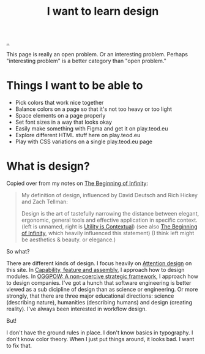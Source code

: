 :PROPERTIES:
:ID: 5f45c0a1-8713-4066-8339-ad501c5486ac
:END:
#+TITLE: I want to learn design

[[file:..][..]]

This page is really an open problem.
Or an interesting problem.
Perhaps "interesting problem" is a better category than "open problem."

* Things I want to be able to
- Pick colors that work nice together
- Balance colors on a page so that it's not too heavy or too light
- Space elements on a page properly
- Set font sizes in a way that looks okay
- Easily make something with Figma and get it on play.teod.eu
- Explore different HTML stuff here on play.teod.eu
- Play with CSS variations on a single play.teod.eu page
* What is design?

Copied over from my notes on [[id:dde82bbc-e4c8-49c0-b577-dba0cba0bdf7][The Beginning of Infinity]]:

#+begin_quote
My definition of design, influenced by David Deutsch and Rich Hickey and Zach Tellman:

Design is the art of tastefully narrowing the distance between elegant, ergonomic, general tools and effective application in specific context. (left is unnamed, right is [[id:31478ab4-b7bf-4c87-8dae-8adb66690571][Utility is Contextual]]) (see also [[id:dde82bbc-e4c8-49c0-b577-dba0cba0bdf7][The Beginning of Infinity]], which heavily influenced this statement)
(I think left might be aesthetics & beauty. or elegance.)
#+end_quote

So what?

There are different kinds of design.
I focus heavily on [[id:0cc48734-e933-44cb-a4e8-2678f125f6df][Attention design]] on this site.
In [[id:c8131839-be8d-4ca8-8bc3-eac72cfade15][Capability, feature and assembly]], I approach how to design modules.
In [[id:7e70b878-1ef2-4ab6-885b-727eb557213d][OGGPOW: A non-coercive strategic framework]], I approach how to design companies.
I've got a hunch that software engineering is better viewed as a sub dicipline of design than as science or engineering.
Or more strongly, that there are three major educational directions: science (describing nature), humanities (describing humans) and design (creating reality).
I've always been interested in workflow design.

But!

I don't have the ground rules in place.
I don't know basics in typography.
I don't know color theory.
When I just put things around, it looks bad.
I want to fix that.
